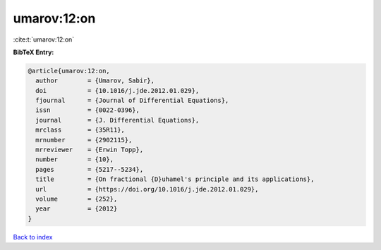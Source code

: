 umarov:12:on
============

:cite:t:`umarov:12:on`

**BibTeX Entry:**

.. code-block:: bibtex

   @article{umarov:12:on,
     author        = {Umarov, Sabir},
     doi           = {10.1016/j.jde.2012.01.029},
     fjournal      = {Journal of Differential Equations},
     issn          = {0022-0396},
     journal       = {J. Differential Equations},
     mrclass       = {35R11},
     mrnumber      = {2902115},
     mrreviewer    = {Erwin Topp},
     number        = {10},
     pages         = {5217--5234},
     title         = {On fractional {D}uhamel's principle and its applications},
     url           = {https://doi.org/10.1016/j.jde.2012.01.029},
     volume        = {252},
     year          = {2012}
   }

`Back to index <../By-Cite-Keys.html>`_
